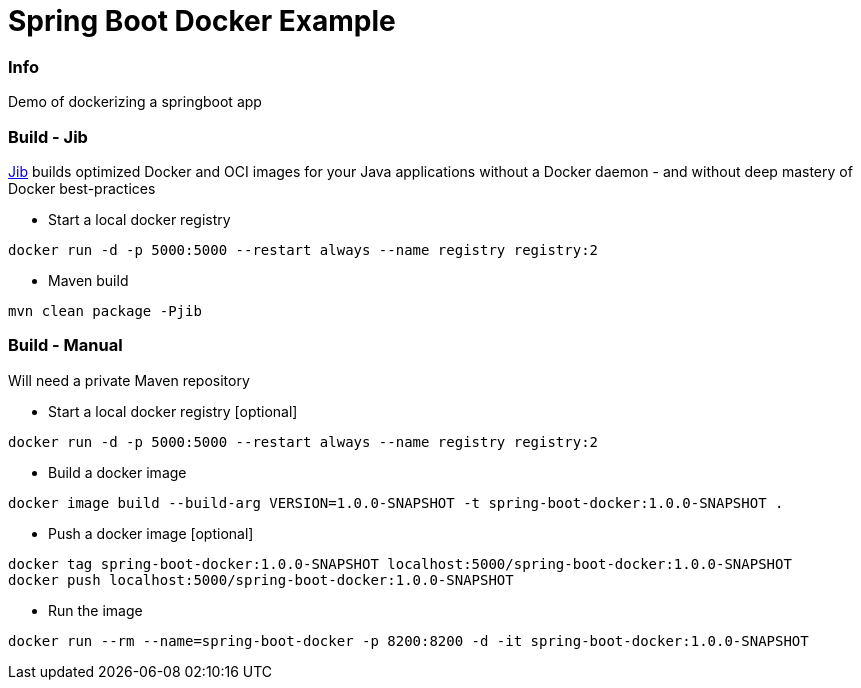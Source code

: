 = Spring Boot Docker Example

=== Info
Demo of dockerizing a springboot app

=== Build - Jib
link:https://github.com/GoogleContainerTools/jib[Jib] builds optimized Docker and OCI images for your Java applications without a Docker daemon - and without deep mastery of Docker best-practices

* Start a local docker registry
[source, shell]
----
docker run -d -p 5000:5000 --restart always --name registry registry:2
----
* Maven build
----
mvn clean package -Pjib
----

=== Build - Manual
Will need a private Maven repository +

* Start a local docker registry [optional]
[source, shell]
----
docker run -d -p 5000:5000 --restart always --name registry registry:2
----
* Build a docker image
[source, shell]
----
docker image build --build-arg VERSION=1.0.0-SNAPSHOT -t spring-boot-docker:1.0.0-SNAPSHOT .
----
* Push a docker image [optional]
[source, shell]
----
docker tag spring-boot-docker:1.0.0-SNAPSHOT localhost:5000/spring-boot-docker:1.0.0-SNAPSHOT
docker push localhost:5000/spring-boot-docker:1.0.0-SNAPSHOT
----
* Run the image
[source, shell]
----
docker run --rm --name=spring-boot-docker -p 8200:8200 -d -it spring-boot-docker:1.0.0-SNAPSHOT
----
